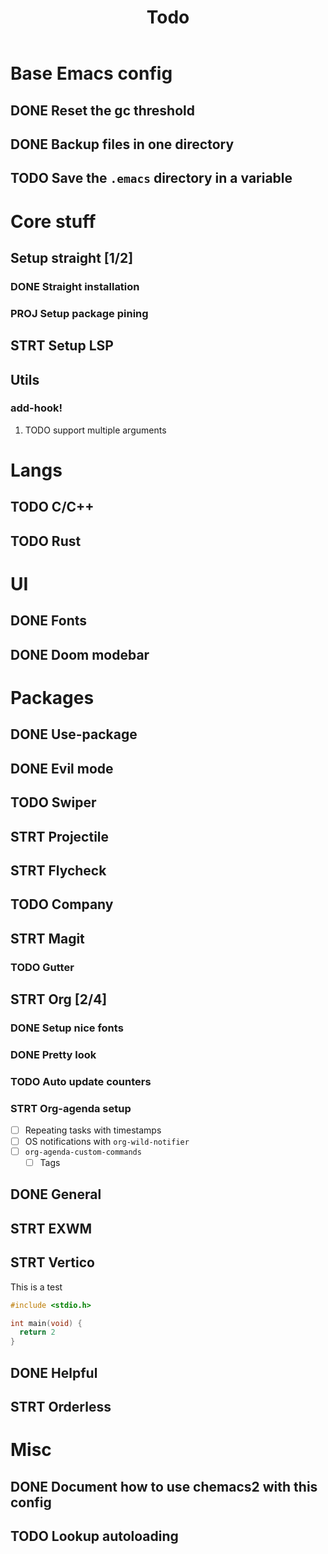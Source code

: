 #+TITLE: Todo

* Base Emacs config
** DONE Reset the gc threshold
CLOSED: [2021-10-22 ven. 11:25  ]
** DONE Backup files in one directory
CLOSED: [2021-10-25 lun. 10:45]
** TODO Save the ~.emacs~ directory in a variable
* Core stuff
** Setup straight [1/2]
*** DONE Straight installation
CLOSED: [2021-10-25 lun. 10:48]
*** PROJ Setup package pining
** STRT Setup LSP
** Utils
*** add-hook!
**** TODO support multiple arguments
* Langs
** TODO C/C++
** TODO Rust
* UI
** DONE Fonts
CLOSED: [2021-11-03 mer. 10:51]
** DONE Doom modebar
CLOSED: [2021-11-03 mer. 11:12]
* Packages
** DONE Use-package
CLOSED: [2021-11-03 mer. 10:51]
** DONE Evil mode
CLOSED: [2021-10-25 lun. 10:39]
** TODO Swiper
** STRT Projectile
** STRT Flycheck
** TODO Company
** STRT Magit
*** TODO Gutter
** STRT Org [2/4]
*** DONE Setup nice fonts
*** DONE Pretty look
*** TODO Auto update counters
*** STRT Org-agenda setup
- [ ] Repeating tasks with timestamps
- [ ] OS notifications with =org-wild-notifier=
- [ ] =org-agenda-custom-commands=
  - [ ] Tags
** DONE General
** STRT EXWM
** STRT Vertico
This is a test

#+begin_src c
  #include <stdio.h>

  int main(void) {
    return 2
  }
#+end_src

** DONE Helpful
CLOSED: [2021-11-09 mar. 17:10]
** STRT Orderless
* Misc
** DONE Document how to use chemacs2 with this config
CLOSED: [2021-11-06 Sat 15:40]
** TODO Lookup autoloading
